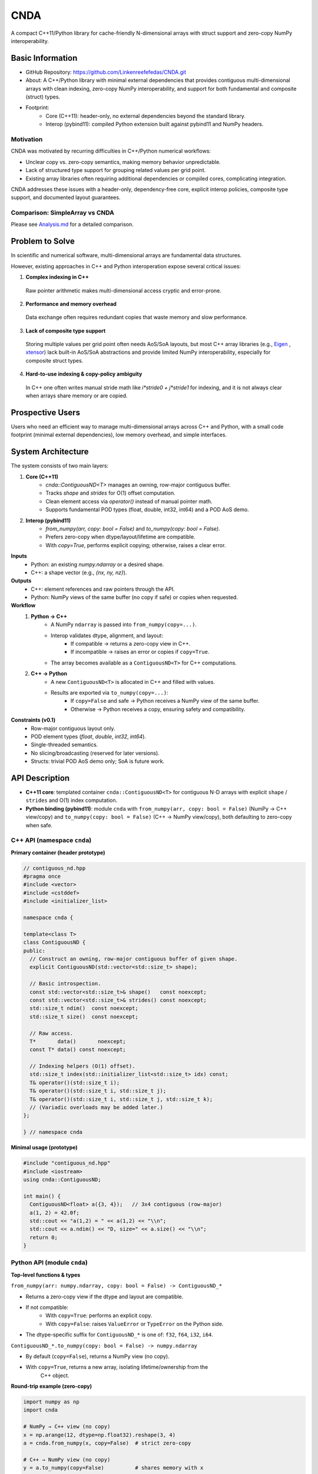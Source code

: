 CNDA
==============================
A compact C++11/Python library for cache-friendly N-dimensional arrays with 
struct support and zero-copy NumPy interoperability.

Basic Information
-----------------
- GitHub Repository: https://github.com/Linkenreefefedas/CNDA.git
- About: A C++/Python library with minimal external dependencies that provides
  contiguous multi-dimensional arrays with clean indexing, zero-copy NumPy 
  interoperability, and support for both fundamental and composite (struct) 
  types.
- Footprint:
   - Core (C++11): header-only, no external dependencies beyond the standard 
     library.
   - Interop (pybind11): compiled Python extension built against pybind11 and 
     NumPy headers.

Motivation
~~~~~~~~~~
CNDA was motivated by recurring difficulties in C++/Python numerical workflows:

* Unclear copy vs. zero-copy semantics, making memory behavior unpredictable.
* Lack of structured type support for grouping related values per grid point.
* Existing array libraries often requiring additional dependencies or compiled 
  cores, complicating integration.

CNDA addresses these issues with a header-only, dependency-free core, explicit 
interop policies, composite type support, and documented layout guarantees.

Comparison: SimpleArray vs CNDA
~~~~~~~~~~~~~~~~~~~~~~~~~~~~~~~~~
Please see `Analysis.md <https://github.com/Linkenreefefedas/CNDA/blob/main/Analysis.md>`_ 
for a detailed comparison.

Problem to Solve
----------------
In scientific and numerical software, multi-dimensional arrays are fundamental 
data structures. 

However, existing approaches in C++ and Python interoperation expose several 
critical issues:

1. **Complex indexing in C++**
 Raw pointer arithmetic makes multi-dimensional access cryptic and error-prone.  
2. **Performance and memory overhead** 
 Data exchange often requires redundant copies that waste memory and slow 
 performance.  
3. **Lack of composite type support** 
 Storing multiple values per grid point often needs AoS/SoA layouts, but most 
 C++ array libraries (e.g., `Eigen <https://eigen.tuxfamily.org/index.php?title=Main_Page>`_
 , `xtensor <https://xtensor.readthedocs.io/en/latest/>`_) lack built-in AoS/SoA 
 abstractions and provide limited NumPy interoperability, especially for 
 composite struct types. 
4. **Hard-to-use indexing & copy-policy ambiguity** 
 In C++ one often writes manual stride math like `i*stride0 + j*stride1` for 
 indexing, and it is not always clear when arrays share memory or are copied. 

Prospective Users
-----------------
Users who need an efficient way to manage multi-dimensional arrays across 
C++ and Python, with a small code footprint (minimal external dependencies), 
low memory overhead, and simple interfaces.

System Architecture
-------------------
The system consists of two main layers:

1. **Core (C++11)**
     - `cnda::ContiguousND<T>` manages an owning, row-major contiguous buffer.
     - Tracks `shape` and `strides` for O(1) offset computation.
     - Clean element access via `operator()` instead of manual pointer math.
     - Supports fundamental POD types (float, double, int32, int64) and a POD 
       AoS demo.

2. **Interop (pybind11)**
     - `from_numpy(arr, copy: bool = False)` and `to_numpy(copy: bool = False)`.
     - Prefers zero-copy when dtype/layout/lifetime are compatible.
     - With `copy=True`, performs explicit copying; otherwise, raises a clear 
       error.

**Inputs**
 - Python: an existing `numpy.ndarray` or a desired shape.
 - C++: a shape vector (e.g., `{nx, ny, nz}`).

**Outputs**
 - C++: element references and raw pointers through the API.
 - Python: NumPy views of the same buffer (no copy if safe) or copies when 
   requested.

**Workflow**
 1. **Python → C++**
     - A NumPy ``ndarray`` is passed into ``from_numpy(copy=...)``.
     - Interop validates dtype, alignment, and layout:
        - If compatible → returns a zero-copy view in C++.
        - If incompatible → raises an error or copies if ``copy=True``.
     - The array becomes available as a ``ContiguousND<T>`` for C++ 
       computations.

 2. **C++ → Python**
     - A new ``ContiguousND<T>`` is allocated in C++ and filled with values.
     - Results are exported via ``to_numpy(copy=...)``:
        - If ``copy=False`` and safe → Python receives a NumPy view of the same 
          buffer.
        - Otherwise → Python receives a copy, ensuring safety and compatibility.

**Constraints (v0.1)**
 - Row-major contiguous layout only.
 - POD element types (`float`, `double`, `int32`, `int64`).
 - Single-threaded semantics.
 - No slicing/broadcasting (reserved for later versions).
 - Structs: trivial POD AoS demo only; SoA is future work.

API Description
---------------

- **C++11 core**: templated container ``cnda::ContiguousND<T>`` for contiguous 
  N-D arrays with explicit ``shape`` / ``strides`` and O(1) index computation.

- **Python binding (pybind11)**: module ``cnda`` with
  ``from_numpy(arr, copy: bool = False)`` (NumPy → C++ view/copy) and 
  ``to_numpy(copy: bool = False)`` (C++ → NumPy view/copy), both defaulting to 
  zero-copy when safe.

C++ API (namespace ``cnda``)
~~~~~~~~~~~~~~~~~~~~~~~~~~~~
**Primary container (header prototype)**

.. code-block:: cpp

  // contiguous_nd.hpp
  #pragma once
  #include <vector>
  #include <cstddef>
  #include <initializer_list>

  namespace cnda {

  template<class T>
  class ContiguousND {
  public:
    // Construct an owning, row-major contiguous buffer of given shape.
    explicit ContiguousND(std::vector<std::size_t> shape);

    // Basic introspection.
    const std::vector<std::size_t>& shape()   const noexcept;
    const std::vector<std::size_t>& strides() const noexcept;
    std::size_t ndim()  const noexcept;
    std::size_t size()  const noexcept;

    // Raw access.
    T*       data()       noexcept;
    const T* data() const noexcept;

    // Indexing helpers (O(1) offset).
    std::size_t index(std::initializer_list<std::size_t> idx) const;
    T& operator()(std::size_t i);
    T& operator()(std::size_t i, std::size_t j);
    T& operator()(std::size_t i, std::size_t j, std::size_t k);
    // (Variadic overloads may be added later.)
  };

  } // namespace cnda

**Minimal usage (prototype)**

.. code-block:: cpp

  #include "contiguous_nd.hpp"
  #include <iostream>
  using cnda::ContiguousND;

  int main() {
    ContiguousND<float> a({3, 4});   // 3x4 contiguous (row-major)
    a(1, 2) = 42.0f;
    std::cout << "a(1,2) = " << a(1,2) << "\\n";
    std::cout << a.ndim() << "D, size=" << a.size() << "\\n";
    return 0;
  }

Python API (module ``cnda``)
~~~~~~~~~~~~~~~~~~~~~~~~~~~~
**Top-level functions & types**

``from_numpy(arr: numpy.ndarray, copy: bool = False) -> ContiguousND_*``

- Returns a zero-copy view if the dtype and layout are compatible.
- If not compatible:
   - With ``copy=True``: performs an explicit copy.
   - With ``copy=False``: raises ``ValueError`` or ``TypeError`` on the Python 
     side.
- The dtype-specific suffix for ``ContiguousND_*`` is one of: ``f32``, ``f64``, 
  ``i32``, ``i64``.

``ContiguousND_*.to_numpy(copy: bool = False) -> numpy.ndarray``

- By default (``copy=False``), returns a NumPy view (no copy).
- With ``copy=True``, returns a new array, isolating lifetime/ownership from the
   C++ object.

**Round-trip example (zero-copy)**

.. code-block:: python

  import numpy as np
  import cnda

  # NumPy → C++ view (no copy)
  x = np.arange(12, dtype=np.float32).reshape(3, 4)
  a = cnda.from_numpy(x, copy=False)  # strict zero-copy

  # C++ → NumPy view (no copy)
  y = a.to_numpy(copy=False)          # shares memory with x
  y[1, 2] = 42
  assert x[1, 2] == 42
  assert y.ctypes.data == x.ctypes.data  # same buffer

**Structured dtype (AoS) example**

.. code-block:: python

  import numpy as np, cnda

  cell_dtype = np.dtype([('u','<f4'), ('v','<f4'), ('flag','<i4')], align=True)
  arr = np.zeros((nx, ny), dtype=cell_dtype, order='C')

  a = cnda.from_numpy(arr, copy=False)  # zero-copy only if field order/size/alignment match the C++ struct
  out = a.to_numpy(copy=False)          # view when safe; use copy=True to isolate lifetime

**Allocate on C++ side and expose to NumPy**

.. code-block:: python

  import numpy as np
  import cnda

  b = cnda.ContiguousND_f32([2, 3])    # C++-owned contiguous buffer
  B = b.to_numpy(copy=False)           # NumPy view (no copy)
  B.fill(7.0)
  assert (B == 7.0).all()

  # If you need isolation from the C++ owner:
  B_copy = b.to_numpy(copy=True)       # explicit copy with independent lifetime

Zero-copy and error semantics
~~~~~~~~~~~~~~~~~~~~~~~~~~~~~
``from_numpy(arr, copy=False)`` is zero-copy only if:

1. Dtype matches the bound container type
2. Array is C-contiguous (row-major)
3. Lifetime is safe (binding keeps the producer alive)

Otherwise:

- If ``copy=True`` → make an explicit copy  
- If ``copy=False`` → raise ``ValueError``/``TypeError`` (Python) or throw 
  ``std::invalid_argument`` (C++)

``to_numpy(copy=False)`` returns a NumPy view with a capsule deleter.  
Use ``copy=True`` to force duplication and isolate the lifetime from the C++ 
owner.

Bounds & safety
~~~~~~~~~~~~~~~
- `operator()` performs no bounds checking (performance-first).
- Provide `at(...)` or a Debug flag (e.g., `-DCNDA_BOUNDS_CHECK=ON`) to enable 
  bounds checks in development.

Threading model
~~~~~~~~~~~~~~~
- v0.1 semantics are single-threaded.
- Concurrent read-only access may be safe if the producer lifetime is guaranteed
  ; concurrent writes require external synchronization and are out of scope for 
  v0.1.

Exceptions and error types
~~~~~~~~~~~~~~~~~~~~~~~~~~
- Python layer: `TypeError` (dtype mismatch), `ValueError` (layout/size 
  incompatibility), `RuntimeError` (lifetime/capsule issues).
- C++ layer: throws `std::invalid_argument` or `std::runtime_error` with clear 
  messages.

Engineering Infrastructure
--------------------------

Automatic build
~~~~~~~~~~~~~~~
Prereqs: CMake (>=3.18), C++11 compiler, Python 3.9+.

**C++ core** (header-only; build here is only for tests and examples)
::
  cmake -S . -B build -DCMAKE_BUILD_TYPE=Release
  cmake --build build -j
  ctest --test-dir build --output-on-failure

**Python binding** (requires pybind11 and NumPy headers)
::
  python -m venv .venv
  # Windows: .\.venv\Scripts\activate
  # Linux/macOS:
  source .venv/bin/activate
  pip install -U pip
  pip install -e .

Version control
~~~~~~~~~~~~~~~
- GitHub public repo; default branch: ``main`` (protected).
- Conventional commits (``feat:``, ``fix:``, ``test:``, ``docs:``, ``chore:``).
- Issues/Milestones aligned to the 8-week schedule.

Testing
~~~~~~~
- C++: Catch2 via CTest (shape/strides/index; negative cases).
- Python: pytest with NumPy as oracle; zero-copy checks via ``ctypes.data``; 
  dtype/contiguity validation.

Documentation
~~~~~~~~~~~~~
- ``README.rst`` = proposal + quickstart; updated via PRs.
- ``docs/`` for zero-copy policy, ownership rules, API examples.

Schedule
--------
8-week plan; Weeks 1–6 focus on core; Weeks 7–8 on integration/delivery.

- Week 1 (10/20) : Initialize repository and CMake; build minimal 
  `ContiguousND<float>` with shape/strides and basic tests.  
- Week 2 (10/27) : Extend to multiple scalar types; add clean indexing via 
  `operator()` with error handling.  
- Week 3 (11/3) : Implement pybind11 bindings; enable NumPy interop with 
  zero-copy validation and pytest.  
- Week 4 (11/10) : Strengthen zero-copy safety (ownership, capsule deleter); 
  add explicit copy path and debug bounds checks.  
- Week 5 (11/17) : Demonstrate POD AoS usage with examples; run micro-benchmarks 
  and refine API.  
- Week 6 (11/24) : Improve documentation and tutorials.  
- Week 7 (12/1) : Freeze v0.1 API; finalize comprehensive tests and 
  cross-platform validation.  
- Week 8 (12/8) : Polish documentation; release v0.1.0 and deliver presentation
  /demo.

References
----------
- https://pybind11.readthedocs.io/en/stable/advanced/pycpp/numpy.html
- https://numpy.org/doc/stable/reference/arrays.interface.html
